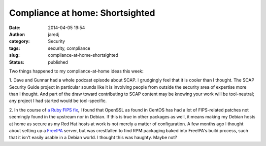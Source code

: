 Compliance at home: Shortsighted
################################
:date: 2014-04-05 19:54
:author: jaredj
:category: Security
:tags: security, compliance
:slug: compliance-at-home-shortsighted
:status: published

Two things happened to my compliance-at-home ideas this week:

1. Dave and Gunnar had a whole podcast episode about SCAP. I grudgingly
feel that it is cooler than I thought. The SCAP Security Guide project
in particular sounds like it is involving people from outside the
security area of expertise more than I thought. And part of the draw
toward contributing to SCAP content may be knowing your work will be
tool-neutral; any project I had started would be tool-specific.

2. In the course of `a Ruby FIPS
fix <https://bugs.ruby-lang.org/issues/9659>`__, I found that OpenSSL as
found in CentOS has had a lot of FIPS-related patches not seemingly
found in the upstream nor in Debian. If this is true in other packages
as well, it means making my Debian hosts at home as secure as my Red Hat
hosts at work is not merely a matter of configuration. A few months ago
I thought about setting up a `FreeIPA <http://freeipa.org>`__ server,
but was crestfallen to find RPM packaging baked into FreeIPA's build
process, such that it isn't easily usable in a Debian world. I thought
this was haughty. Maybe not?
